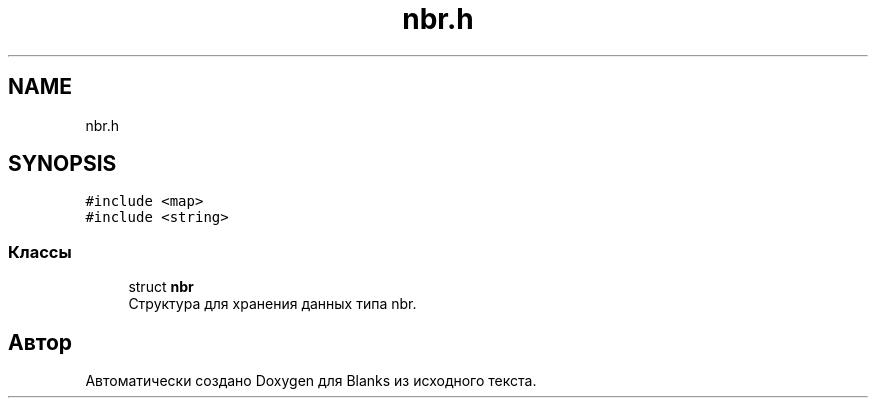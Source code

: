 .TH "nbr.h" 3Blanks" \" -*- nroff -*-
.ad l
.nh
.SH NAME
nbr.h
.SH SYNOPSIS
.br
.PP
\fC#include <map>\fP
.br
\fC#include <string>\fP
.br

.SS "Классы"

.in +1c
.ti -1c
.RI "struct \fBnbr\fP"
.br
.RI "Структура для хранения данных типа nbr\&. "
.in -1c
.SH "Автор"
.PP 
Автоматически создано Doxygen для Blanks из исходного текста\&.
